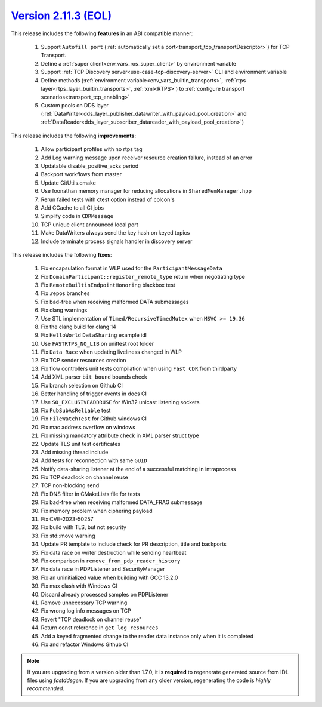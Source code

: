 `Version 2.11.3 (EOL) <https://fast-dds.docs.eprosima.com/en/v2.11.3/index.html>`_
^^^^^^^^^^^^^^^^^^^^^^^^^^^^^^^^^^^^^^^^^^^^^^^^^^^^^^^^^^^^^^^^^^^^^^^^^^^^^^^^^^

This release includes the following **features** in an ABI compatible manner:

    1. Support ``Autofill port`` (:ref:`automatically set a port<transport_tcp_transportDescriptor>`) for TCP Transport.
    2. Define a :ref:`super client<env_vars_ros_super_client>` by environment variable
    3. Support :ref:`TCP Discovery server<use-case-tcp-discovery-server>` CLI and environment variable
    4. Define methods (:ref:`environment variable<env_vars_builtin_transports>`,
       :ref:`rtps layer<rtps_layer_builtin_transports>`, :ref:`xml<RTPS>`) to
       :ref:`configure transport scenarios<transport_tcp_enabling>`
    5. Custom pools on DDS layer (:ref:`DataWriter<dds_layer_publisher_datawriter_with_payload_pool_creation>` and
       :ref:`DataReader<dds_layer_subscriber_datareader_with_payload_pool_creation>`)

This release includes the following **improvements**:

    1. Allow participant profiles with no rtps tag
    2. Add Log warning message upon receiver resource creation failure, instead of an error
    3. Updatable disable_positive_acks period
    4. Backport workflows from master
    5. Update GitUtils.cmake
    6. Use foonathan memory manager for reducing allocations in ``SharedMemManager.hpp``
    7. Rerun failed tests with ctest option instead of colcon's
    8. Add CCache to all CI jobs
    9. Simplify code in ``CDRMessage``
    10. TCP unique client announced local port
    11. Make DataWriters always send the key hash on keyed topics
    12. Include terminate process signals handler in discovery server

This release includes the following **fixes**:

    1. Fix encapsulation format in WLP used for the ``ParticipantMessageData``
    2. Fix ``DomainParticipant::register_remote_type`` return when negotiating type
    3. Fix ``RemoteBuiltinEndpointHonoring`` blackbox test
    4. Fix .repos branches
    5. Fix bad-free when receiving malformed DATA submessages
    6. Fix clang warnings
    7. Use STL implementation of ``Timed/RecursiveTimedMutex`` when ``MSVC >= 19.36``
    8. Fix the clang build for clang 14
    9. Fix ``HelloWorld`` ``DataSharing`` example idl
    10. Use ``FASTRTPS_NO_LIB`` on unittest root folder
    11. Fix ``Data Race`` when updating liveliness changed in WLP
    12. Fix TCP sender resources creation
    13. Fix flow controllers unit tests compilation when using ``Fast CDR`` from thirdparty
    14. Add XML parser ``bit_bound`` bounds check
    15. Fix branch selection on Github CI
    16. Better handling of trigger events in docs CI
    17. Use ``SO_EXCLUSIVEADDRUSE`` for Win32 unicast listening sockets
    18. Fix ``PubSubAsReliable`` test
    19. Fix ``FileWatchTest`` for Github windows CI
    20. Fix mac address overflow on windows
    21. Fix missing mandatory attribute check in XML parser struct type
    22. Update TLS unit test certificates
    23. Add missing thread include
    24. Add tests for reconnection with same ``GUID``
    25. Notify data-sharing listener at the end of a successful matching in intraprocess
    26. Fix TCP deadlock on channel reuse
    27. TCP non-blocking send
    28. Fix DNS filter in CMakeLists file for tests
    29. Fix bad-free when receiving malformed DATA_FRAG submessage
    30. Fix memory problem when ciphering payload
    31. Fix CVE-2023-50257
    32. Fix build with TLS, but not security
    33. Fix std::move warning
    34. Update PR template to include check for PR description, title and backports
    35. Fix data race on writer destruction while sending heartbeat
    36. Fix comparison in ``remove_from_pdp_reader_history``
    37. Fix data race in PDPListener and SecurityManager
    38. Fix an uninitialized value when building with GCC 13.2.0
    39. Fix max clash with Windows CI
    40. Discard already processed samples on PDPListener
    41. Remove unnecessary TCP warning
    42. Fix wrong log info messages on TCP
    43. Revert "TCP deadlock on channel reuse"
    44. Return const reference in ``get_log_resources``
    45. Add a keyed fragmented change to the reader data instance only when it is completed
    46. Fix and refactor Windows Github CI

.. note::
  If you are upgrading from a version older than 1.7.0, it is **required** to regenerate generated source from IDL
  files using *fastddsgen*.
  If you are upgrading from any older version, regenerating the code is *highly recommended*.
